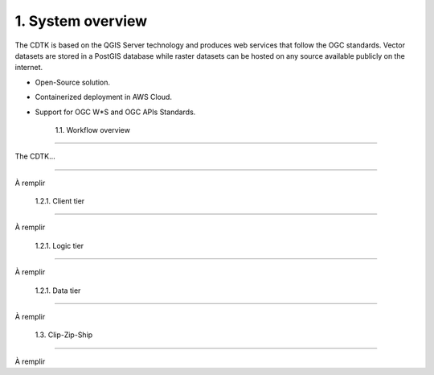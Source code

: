 1. System overview
==================

The CDTK is based on the QGIS Server technology and produces web
services that follow the OGC standards. Vector datasets are stored in a
PostGIS database while raster datasets can be hosted on any source
available publicly on the internet.

-  Open-Source solution.

-  Containerized deployment in AWS Cloud.

-  Support for OGC W*S and OGC APIs Standards.

	1.1. Workflow overview
-------------------------

The CDTK…

.. image:: media/image1.png
   :alt: Diagram Description automatically generated
   :width: 6.5in
   :height: 4.2875in

	1.2. Infrastructure tiers
-----------------------------

À remplir

		1.2.1. Client tier
~~~~~~~~~~~~~~~~~~~~~~~~~~

À remplir

		1.2.1. Logic tier
~~~~~~~~~~~~~~~~~~~~~~~~~

À remplir

		1.2.1. Data tier
~~~~~~~~~~~~~~~~~~~~~~~~

À remplir

	1.3. Clip-Zip-Ship
----------------------

À remplir